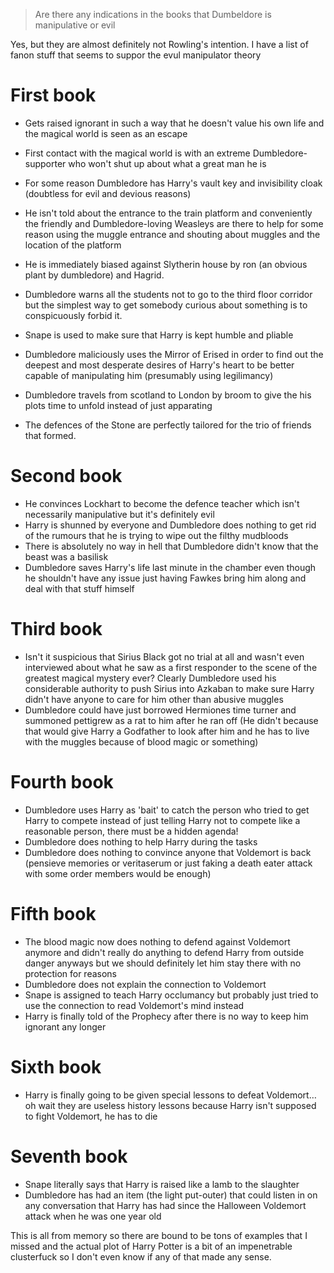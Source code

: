 :PROPERTIES:
:Score: 4
:DateUnix: 1469386443.0
:DateShort: 2016-Jul-24
:END:

#+begin_quote
  Are there any indications in the books that Dumbeldore is manipulative or evil
#+end_quote

Yes, but they are almost definitely not Rowling's intention. I have a list of fanon stuff that seems to suppor the evul manipulator theory

* First book
  :PROPERTIES:
  :CUSTOM_ID: first-book
  :END:

- Gets raised ignorant in such a way that he doesn't value his own life and the magical world is seen as an escape

- First contact with the magical world is with an extreme Dumbledore-supporter who won't shut up about what a great man he is

- For some reason Dumbledore has Harry's vault key and invisibility cloak (doubtless for evil and devious reasons)

- He isn't told about the entrance to the train platform and conveniently the friendly and Dumbledore-loving Weasleys are there to help for some reason using the muggle entrance and shouting about muggles and the location of the platform

- He is immediately biased against Slytherin house by ron (an obvious plant by dumbledore) and Hagrid.

- Dumbledore warns all the students not to go to the third floor corridor but the simplest way to get somebody curious about something is to conspicuously forbid it.

- Snape is used to make sure that Harry is kept humble and pliable

- Dumbledore maliciously uses the Mirror of Erised in order to find out the deepest and most desperate desires of Harry's heart to be better capable of manipulating him (presumably using legilimancy)

- Dumbledore travels from scotland to London by broom to give the his plots time to unfold instead of just apparating

- The defences of the Stone are perfectly tailored for the trio of friends that formed.

* Second book
  :PROPERTIES:
  :CUSTOM_ID: second-book
  :END:

- He convinces Lockhart to become the defence teacher which isn't necessarily manipulative but it's definitely evil
- Harry is shunned by everyone and Dumbledore does nothing to get rid of the rumours that he is trying to wipe out the filthy mudbloods
- There is absolutely no way in hell that Dumbledore didn't know that the beast was a basilisk
- Dumbledore saves Harry's life last minute in the chamber even though he shouldn't have any issue just having Fawkes bring him along and deal with that stuff himself

* Third book
  :PROPERTIES:
  :CUSTOM_ID: third-book
  :END:

- Isn't it suspicious that Sirius Black got no trial at all and wasn't even interviewed about what he saw as a first responder to the scene of the greatest magical mystery ever? Clearly Dumbledore used his considerable authority to push Sirius into Azkaban to make sure Harry didn't have anyone to care for him other than abusive muggles
- Dumbledore could have just borrowed Hermiones time turner and summoned pettigrew as a rat to him after he ran off (He didn't because that would give Harry a Godfather to look after him and he has to live with the muggles because of blood magic or something)

* Fourth book
  :PROPERTIES:
  :CUSTOM_ID: fourth-book
  :END:

- Dumbledore uses Harry as 'bait' to catch the person who tried to get Harry to compete instead of just telling Harry not to compete like a reasonable person, there must be a hidden agenda!
- Dumbledore does nothing to help Harry during the tasks
- Dumbledore does nothing to convince anyone that Voldemort is back (pensieve memories or veritaserum or just faking a death eater attack with some order members would be enough)

* Fifth book
  :PROPERTIES:
  :CUSTOM_ID: fifth-book
  :END:

- The blood magic now does nothing to defend against Voldemort anymore and didn't really do anything to defend Harry from outside danger anyways but we should definitely let him stay there with no protection for reasons
- Dumbledore does not explain the connection to Voldemort
- Snape is assigned to teach Harry occlumancy but probably just tried to use the connection to read Voldemort's mind instead
- Harry is finally told of the Prophecy after there is no way to keep him ignorant any longer

* Sixth book
  :PROPERTIES:
  :CUSTOM_ID: sixth-book
  :END:

- Harry is finally going to be given special lessons to defeat Voldemort... oh wait they are useless history lessons because Harry isn't supposed to fight Voldemort, he has to die

* Seventh book
  :PROPERTIES:
  :CUSTOM_ID: seventh-book
  :END:

- Snape literally says that Harry is raised like a lamb to the slaughter
- Dumbledore has had an item (the light put-outer) that could listen in on any conversation that Harry has had since the Halloween Voldemort attack when he was one year old

This is all from memory so there are bound to be tons of examples that I missed and the actual plot of Harry Potter is a bit of an impenetrable clusterfuck so I don't even know if any of that made any sense.